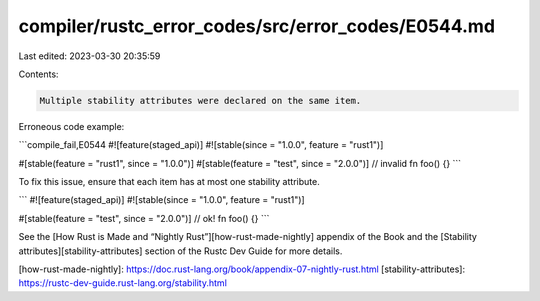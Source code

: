 compiler/rustc_error_codes/src/error_codes/E0544.md
===================================================

Last edited: 2023-03-30 20:35:59

Contents:

.. code-block:: md

    Multiple stability attributes were declared on the same item.

Erroneous code example:

```compile_fail,E0544
#![feature(staged_api)]
#![stable(since = "1.0.0", feature = "rust1")]

#[stable(feature = "rust1", since = "1.0.0")]
#[stable(feature = "test", since = "2.0.0")] // invalid
fn foo() {}
```

To fix this issue, ensure that each item has at most one stability attribute.

```
#![feature(staged_api)]
#![stable(since = "1.0.0", feature = "rust1")]

#[stable(feature = "test", since = "2.0.0")] // ok!
fn foo() {}
```

See the [How Rust is Made and “Nightly Rust”][how-rust-made-nightly] appendix
of the Book and the [Stability attributes][stability-attributes] section of the
Rustc Dev Guide for more details.

[how-rust-made-nightly]: https://doc.rust-lang.org/book/appendix-07-nightly-rust.html
[stability-attributes]: https://rustc-dev-guide.rust-lang.org/stability.html


